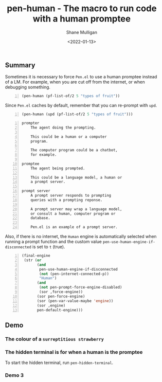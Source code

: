 #+LATEX_HEADER: \usepackage[margin=0.5in]{geometry}
#+OPTIONS: toc:nil

#+HUGO_BASE_DIR: /home/shane/dump/home/shane/notes/ws/blog/blog
#+HUGO_SECTION: ./posts

#+TITLE: pen-human - The macro to run code with a human promptee
#+DATE: <2022-01-13>
#+AUTHOR: Shane Mulligan
#+KEYWORDS: openai pen human

** Summary
Sometimes it is necessary to force =Pen.el= to
use a human promptee instead of a LM. For
example, when you are cut off from the
internet, or when debugging something.

#+BEGIN_SRC emacs-lisp -n :async :results verbatim code
  (pen-human (pf-list-of/2 5 "types of fruit"))
#+END_SRC

Since =Pen.el= caches by default, remember that you can re-prompt with =upd=.

#+BEGIN_SRC emacs-lisp -n :async :results verbatim code
  (pen-human (upd (pf-list-of/2 5 "types of fruit")))
#+END_SRC

#+BEGIN_SRC text -n :async :results verbatim code
  prompter
      The agent doing the prompting.
  
      This could be a human or a computer
      program.
  
      The computer program could be a chatbot,
      for example.
  
  promptee
      The agent being prompted.
  
      This could be a language model, a human or
      a prompt server.
  
  prompt server
      A prompt server responds to prompting
      queries with a prompting reponse.
  
      A prompt server may wrap a language model,
      or consult a human, computer program or
      database.
  
      Pen.el is an example of a prompt server.
#+END_SRC

Also, if there is no internet, the =Human=
engine is automatically selected when running
a prompt function and the custom value =pen-use-human-engine-if-disconnected= is set to
=t= (true).

#+BEGIN_SRC emacs-lisp -n :async :results verbatim code
  (final-engine
   (str (or
         (and
          pen-use-human-engine-if-disconnected
          (not (pen-internet-connected-p))
          "Human")
         (and
          (not pen-prompt-force-engine-disabled)
          (sor ,force-engine))
         (sor pen-force-engine)
         (sor (pen-var-value-maybe 'engine))
         (sor ,engine)
         pen-default-engine)))
#+END_SRC

** Demo
*** The colour of a =surreptitious strawberry=
#+BEGIN_EXPORT html
<!-- Play on asciinema.com -->
<!-- <a title="asciinema recording" href="https://asciinema.org/a/2KoIUylRMXKc4FzqBXGY4JJNU" target="_blank"><img alt="asciinema recording" src="https://asciinema.org/a/2KoIUylRMXKc4FzqBXGY4JJNU.svg" /></a> -->
<!-- Play on the blog -->
<script src="https://asciinema.org/a/2KoIUylRMXKc4FzqBXGY4JJNU.js" id="asciicast-2KoIUylRMXKc4FzqBXGY4JJNU" async></script>
#+END_EXPORT

*** The hidden terminal is for when a human is the promptee
#+BEGIN_EXPORT html
<!-- Play on asciinema.com -->
<!-- <a title="asciinema recording" href="https://asciinema.org/a/oYxVQKCkA0AXUDxvX3tm79pct" target="_blank"><img alt="asciinema recording" src="https://asciinema.org/a/oYxVQKCkA0AXUDxvX3tm79pct.svg" /></a> -->
<!-- Play on the blog -->
<script src="https://asciinema.org/a/oYxVQKCkA0AXUDxvX3tm79pct.js" id="asciicast-oYxVQKCkA0AXUDxvX3tm79pct" async></script>
#+END_EXPORT

To start the hidden terminal, run =pen-hidden-terminal=.

*** Demo 3
#+BEGIN_EXPORT html
<!-- Play on asciinema.com -->
<!-- <a title="asciinema recording" href="https://asciinema.org/a/2XAZiLdByQzpXzPOVGLmrqXOv" target="_blank"><img alt="asciinema recording" src="https://asciinema.org/a/2XAZiLdByQzpXzPOVGLmrqXOv.svg" /></a> -->
<!-- Play on the blog -->
<script src="https://asciinema.org/a/2XAZiLdByQzpXzPOVGLmrqXOv.js" id="asciicast-2XAZiLdByQzpXzPOVGLmrqXOv" async></script>
#+END_EXPORT